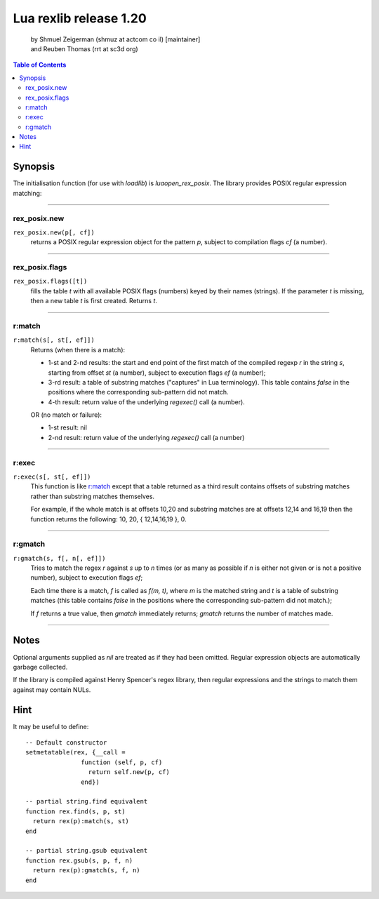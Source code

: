 =======================
Lua rexlib release 1.20
=======================
    | by Shmuel Zeigerman (shmuz at actcom co il) [maintainer]
    | and Reuben Thomas (rrt at sc3d org)

.. contents:: Table of Contents

.. role:: funcdef(literal)

Synopsis
---------

The initialisation function (for use with `loadlib`) is `luaopen_rex_posix`.
The library provides POSIX regular expression matching:

--------

rex_posix.new
~~~~~~~~~~~~~
:funcdef:`rex_posix.new(p[, cf])`
    returns a POSIX regular expression object for the pattern `p`,
    subject to compilation flags `cf` (a number).

--------

rex_posix.flags
~~~~~~~~~~~~~~~
:funcdef:`rex_posix.flags([t])`
    fills the table *t* with all available POSIX flags (numbers)
    keyed by their names (strings). If the parameter *t* is missing,
    then a new table *t* is first created. Returns *t*.

--------

r:match
~~~~~~~~
.. _r:match:

:funcdef:`r:match(s[, st[, ef]])`
    Returns (when there is a match):

    - 1-st and 2-nd results: the start and end point of the first
      match of the compiled regexp `r` in the string `s`, starting
      from offset `st` (a number), subject to execution flags `ef`
      (a number);
    - 3-rd result: a table of substring matches ("captures" in Lua
      terminology). This table contains `false` in the positions
      where the corresponding sub-pattern did not match.
    - 4-th result: return value of the underlying *regexec()*
      call (a number).

    OR (no match or failure):

    - 1-st result: nil
    - 2-nd result: return value of the underlying *regexec()* call
      (a number)

--------

r:exec
~~~~~~~
:funcdef:`r:exec(s[, st[, ef]])`
    This function is like `r:match`_ except that a table returned
    as a third result contains offsets of substring matches
    rather than substring matches themselves.

    For example, if the whole match is at offsets 10,20 and
    substring matches are at offsets 12,14 and 16,19 then the
    function returns the following: 10, 20, { 12,14,16,19 }, 0.

--------

r:gmatch
~~~~~~~~~
:funcdef:`r:gmatch(s, f[, n[, ef]])`
    Tries to match the regex `r` against `s` up to `n` times (or as
    many as possible if `n` is either not given or is not a
    positive number), subject to execution flags `ef`;

    Each time there is a match, `f` is called as `f(m, t)`, where `m`
    is the matched string and `t` is a table of substring matches
    (this table contains `false` in the positions where the
    corresponding sub-pattern did not match.);

    If `f` returns a true value, then `gmatch` immediately returns;
    `gmatch` returns the number of matches made.

--------

Notes
------
Optional arguments supplied as `nil` are treated as if they had been
omitted. Regular expression objects are automatically garbage
collected.

If the library is compiled against Henry Spencer's regex library, then
regular expressions and the strings to match them against may contain
NULs.

Hint
------
It may be useful to define::

    -- Default constructor
    setmetatable(rex, {__call =
                   function (self, p, cf)
                     return self.new(p, cf)
                   end})

    -- partial string.find equivalent
    function rex.find(s, p, st)
      return rex(p):match(s, st)
    end

    -- partial string.gsub equivalent
    function rex.gsub(s, p, f, n)
      return rex(p):gmatch(s, f, n)
    end


